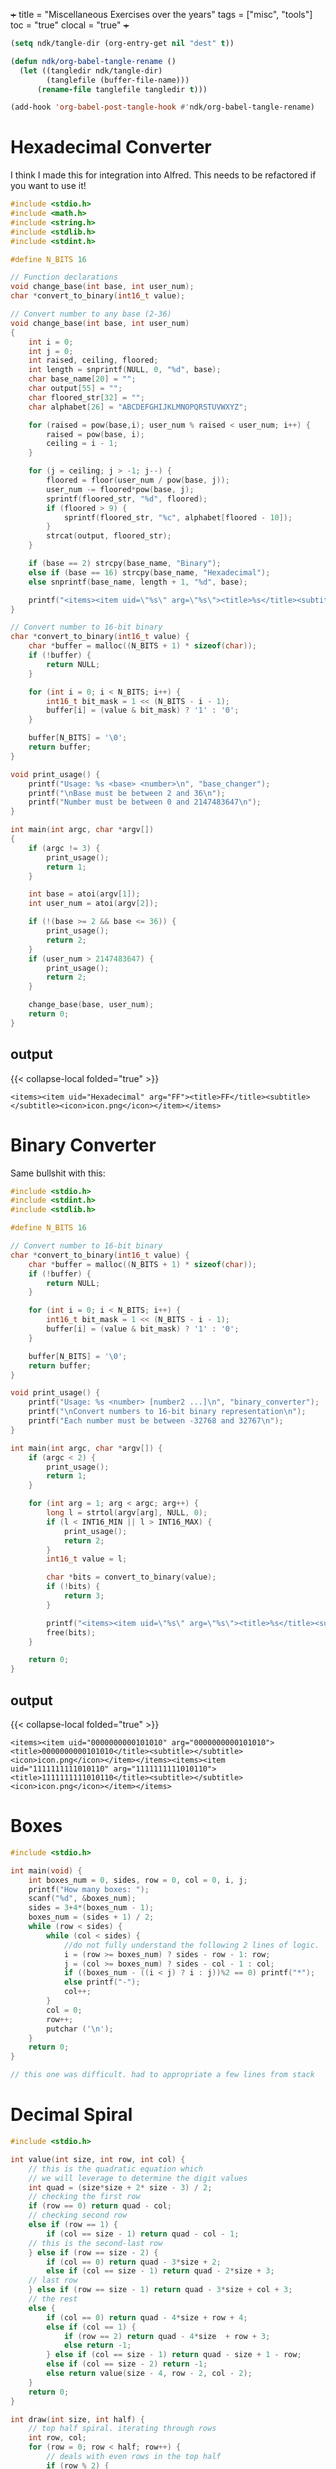 +++
title = "Miscellaneous Exercises over the years"
tags = ["misc", "tools"]
toc = "true"
clocal = "true"
+++

#+PROPERTY: dest /Users/aayushbajaj/Documents/new-site/static/code/ccs/programming/c/

#+begin_src emacs-lisp
(setq ndk/tangle-dir (org-entry-get nil "dest" t))

(defun ndk/org-babel-tangle-rename ()
  (let ((tangledir ndk/tangle-dir)
        (tanglefile (buffer-file-name)))
      (rename-file tanglefile tangledir t)))

(add-hook 'org-babel-post-tangle-hook #'ndk/org-babel-tangle-rename)
#+end_src

#+RESULTS:
| ndk/org-babel-tangle-rename |


* Hexadecimal Converter

I think I made this for integration into Alfred. This needs to be refactored if you want to use it!

#+begin_src C :cmdline 16 255 :results output :tangle base-changer.c
#include <stdio.h>
#include <math.h>
#include <string.h>
#include <stdlib.h>
#include <stdint.h>

#define N_BITS 16

// Function declarations
void change_base(int base, int user_num);
char *convert_to_binary(int16_t value);

// Convert number to any base (2-36)
void change_base(int base, int user_num)
{
    int i = 0;
    int j = 0;
    int raised, ceiling, floored;
    int length = snprintf(NULL, 0, "%d", base);
    char base_name[20] = "";
    char output[55] = "";
    char floored_str[32] = "";
    char alphabet[26] = "ABCDEFGHIJKLMNOPQRSTUVWXYZ";
    
    for (raised = pow(base,i); user_num % raised < user_num; i++) {
        raised = pow(base, i);
        ceiling = i - 1;
    }
    
    for (j = ceiling; j > -1; j--) {
        floored = floor(user_num / pow(base, j));
        user_num -= floored*pow(base, j); 
        sprintf(floored_str, "%d", floored);
        if (floored > 9) {
            sprintf(floored_str, "%c", alphabet[floored - 10]);
        }    
        strcat(output, floored_str);
    }
    
    if (base == 2) strcpy(base_name, "Binary");
    else if (base == 16) strcpy(base_name, "Hexadecimal");
    else snprintf(base_name, length + 1, "%d", base);
    
    printf("<items><item uid=\"%s\" arg=\"%s\"><title>%s</title><subtitle></subtitle><icon>icon.png</icon></item></items>", base_name, output, output);
}

// Convert number to 16-bit binary
char *convert_to_binary(int16_t value) {
    char *buffer = malloc((N_BITS + 1) * sizeof(char));
    if (!buffer) {
        return NULL;
    }

    for (int i = 0; i < N_BITS; i++) {
        int16_t bit_mask = 1 << (N_BITS - i - 1);
        buffer[i] = (value & bit_mask) ? '1' : '0';
    }

    buffer[N_BITS] = '\0';
    return buffer;
}

void print_usage() {
    printf("Usage: %s <base> <number>\n", "base_changer");
    printf("\nBase must be between 2 and 36\n");
    printf("Number must be between 0 and 2147483647\n");
}

int main(int argc, char *argv[])
{
    if (argc != 3) {
        print_usage();
        return 1;
    }
    
    int base = atoi(argv[1]);
    int user_num = atoi(argv[2]);
    
    if (!(base >= 2 && base <= 36)) {
        print_usage();
        return 2;
    }
    if (user_num > 2147483647) {
        print_usage();
        return 2;
    }
    
    change_base(base, user_num);
    return 0;
}

#+end_src

** output
{{< collapse-local folded="true" >}}

#+RESULTS:
: <items><item uid="Hexadecimal" arg="FF"><title>FF</title><subtitle></subtitle><icon>icon.png</icon></item></items>

* Binary Converter

Same bullshit with this:

#+begin_src C :cmdline 42 -42 :results output :tangle binary-converter.c
#include <stdio.h>
#include <stdint.h>
#include <stdlib.h>

#define N_BITS 16

// Convert number to 16-bit binary
char *convert_to_binary(int16_t value) {
    char *buffer = malloc((N_BITS + 1) * sizeof(char));
    if (!buffer) {
        return NULL;
    }

    for (int i = 0; i < N_BITS; i++) {
        int16_t bit_mask = 1 << (N_BITS - i - 1);
        buffer[i] = (value & bit_mask) ? '1' : '0';
    }

    buffer[N_BITS] = '\0';
    return buffer;
}

void print_usage() {
    printf("Usage: %s <number> [number2 ...]\n", "binary_converter");
    printf("\nConvert numbers to 16-bit binary representation\n");
    printf("Each number must be between -32768 and 32767\n");
}

int main(int argc, char *argv[]) {
    if (argc < 2) {
        print_usage();
        return 1;
    }

    for (int arg = 1; arg < argc; arg++) {
        long l = strtol(argv[arg], NULL, 0);
        if (l < INT16_MIN || l > INT16_MAX) {
            print_usage();
            return 2;
        }
        int16_t value = l;

        char *bits = convert_to_binary(value);
        if (!bits) {
            return 3;
        }
        
        printf("<items><item uid=\"%s\" arg=\"%s\"><title>%s</title><subtitle></subtitle><icon>icon.png</icon></item></items>", bits, bits, bits);
        free(bits);
    }

    return 0;
} 
#+end_src


** output
{{< collapse-local folded="true" >}}

#+RESULTS:
: <items><item uid="0000000000101010" arg="0000000000101010"><title>0000000000101010</title><subtitle></subtitle><icon>icon.png</icon></item></items><items><item uid="1111111111010110" arg="1111111111010110"><title>1111111111010110</title><subtitle></subtitle><icon>icon.png</icon></item></items>


* Boxes

#+begin_src C :results output :tangle boxes.c
#include <stdio.h>

int main(void) {
    int boxes_num = 0, sides, row = 0, col = 0, i, j;
    printf("How many boxes: ");
    scanf("%d", &boxes_num);
    sides = 3+4*(boxes_num - 1);
    boxes_num = (sides + 1) / 2;
    while (row < sides) {
        while (col < sides) { 
            //do not fully understand the following 2 lines of logic.
            i = (row >= boxes_num) ? sides - row - 1: row;
            j = (col >= boxes_num) ? sides - col - 1 : col;
            if ((boxes_num - ((i < j) ? i : j))%2 == 0) printf("*");
            else printf("-");
            col++;
        }
        col = 0;
        row++;
        putchar ('\n');
    }
    return 0;
}

// this one was difficult. had to appropriate a few lines from stack

#+end_src


* Decimal Spiral

#+begin_src C :cmdline  :results output :tangle decimal-spiral.c
#include <stdio.h>

int value(int size, int row, int col) {
    // this is the quadratic equation which 
    // we will leverage to determine the digit values
    int quad = (size*size + 2* size - 3) / 2;
    // checking the first row
    if (row == 0) return quad - col;
    // checking second row
    else if (row == 1) {
        if (col == size - 1) return quad - col - 1;
    // this is the second-last row
    } else if (row == size - 2) {
        if (col == 0) return quad - 3*size + 2;
        else if (col == size - 1) return quad - 2*size + 3;
    // last row
    } else if (row == size - 1) return quad - 3*size + col + 3;
    // the rest
    else {
        if (col == 0) return quad - 4*size + row + 4;
        else if (col == 1) {
            if (row == 2) return quad - 4*size  + row + 3;
            else return -1;
        } else if (col == size - 1) return quad - size + 1 - row;
        else if (col == size - 2) return -1;
        else return value(size - 4, row - 2, col - 2);
    }
    return 0;
}

int draw(int size, int half) {
    // top half spiral. iterating through rows
    int row, col;
    for (row = 0; row < half; row++) {
        // deals with even rows in the top half
        if (row % 2) {
            // iterating through columns for each row
            for (col = 0; col < size; col++) {
                // logic. even columns are true. checks left / right side. 
                if (!(col % 2) && (col < row - 1 || col >= size - row)) {
                    printf("%d", value(size, row, col) % 10);
                }
                else {
                    putchar('-');
                }
            }
        }
        // deals with the odd rows in the top half
        else {
            // iterating through columns for each row 
            for (col = 0; col < size; col++) {
                // logic.
                if ((col % 2) && (col < row - 1 || col >= size - row)) {
                    putchar('-');
                }
                else {
                    printf("%d", value(size, row, col) % 10);
                }
            }
        }
        printf("\n");
    }
    // bottom half spiral
    for (; row < size; row++) {
        // deals with even rows
        if (row % 2) {
            // check cols. again these are the evens, but for the lower half.
            for (col = 0; col < size; col++) {
                // logic.
                if (!(col % 2) && (col < size - row || col > row)) {
                    printf("%d", value(size, row, col) % 10);
                }
                else {
                    putchar('-');
                }
            }
        }
        // deals with odd rows
        else {
            // check cols. again these are the odds, but for the lower half
            for (col = 0; col < size; col++) {
                // logic.
                if ((col % 2) && (col < size - row || col > row)) {
                    putchar('-');
                }
                else {
                    printf("%d", value(size, row, col) % 10);
                }
            }
        }
        printf("\n");
    } 
    return 0;
}

int main() {
    int spiral_size = 0;
    printf("Enter size: ");
    scanf("%d", &spiral_size);
    int half = (spiral_size / 2) + 1;
    draw(spiral_size, half);
}

// credits: i did use sabine's code to derive the quadratic
// I then used alex's code to understand how to peel back layers
// and then finally used some code from github to structure my layer logic
#+end_src

* Donut
this is a classical program that prints out a spinning donut in the terminal, updating it every 30ms. it *will* crash emacs.

#+begin_src C :cmdline  :results output :tangle donut.c
#include <stdio.h>
#include <stdlib.h>
#include <string.h>
#include <math.h>
#include <unistd.h>
int main() {
    float A = 0, B = 0;
    float i, j;
    int k;
    float z[1760];
    char b[1760];
    printf("\x1b[2J");
    for(;;) {
        memset(b,32,1760);
        memset(z,0,7040);
        for(j=0; j < 6.28; j += 0.07) {
            for(i=0; i < 6.28; i += 0.02) {
                float c = sin(i);
                float d = cos(j);
                float e = sin(A);
                float f = sin(j);
                float g = cos(A);
                float h = d + 2;
                float D = 1 / (c * h * e + f * g + 5);
                float l = cos(i);
                float m = cos(B);
                float n = sin(B);
                float t = c * h * g - f * e;
                int x = 40 + 30 * D * (l * h * m - t * n);
                int y= 12 + 15 * D * (l * h * n + t * m);
                int o = x + 80 * y;
                int N = 8 * ((f * e - c * d * g) * m - c * d * e - f * g - l * d * n);
                if(22 > y && y > 0 && x > 0 && 80 > x && D > z[o]) {
                    z[o] = D;
                    b[o] = ".,-~:;=!*#$@"[N > 0 ? N : 0];
                }
            }
        }
        printf("\x1b[H");
        for(k = 0; k < 1761; k++) {
            putchar(k % 80 ? b[k] : 10);
            A += 0.00004;
            B += 0.00002;
        }
        usleep(30000);
    }
    return 0;
} 

#+end_src

* Easter Calculator

#+begin_src C :cmdline  :results output :tangle easter.c
#include <stdio.h>

int main() {
	int month, easter, a, b, c, d, e, f, g, h, i, k, l, m, p;
	int year = 0;
	printf("Enter year: ");
	scanf("%d", &year);
	a=year%19;
	b=year/100;
	c=year%100;
	d=b/4;
	e=b%4;
	f=(b+8)/25;
	g=(b-f+1)/3;
	h=(19*a+b-d-g+15)%30;
	i=c/4;
	k=c%4;
	l=(32+2*e+2*i-h-k)%7;
	m=(a+11*h+22*l)/451;
	month = (h+l-7*m+114)/31;
	p=(h+l-7*m+114)%31;
	easter=p+1;
	if (month == 3)
		printf("Easter is March %d in %d.\n", easter, year);	
	else if (month == 4)
		printf("Easter is April %d in %d.\n", easter, year);	
}

#+end_src

* Endian Checker

#+begin_src C :cmdline  :results output :tangle endian.c
#include <stdio.h>
#include <stdint.h>

int main(void) {
    uint8_t b;
    uint32_t u;
    u = 0x03040506;
    b = *(uint8_t *)&u; // load first byte of u
    if (b == 3) printf("Big-Endian\n");
    else if (b == 6) printf("Little-Endian\n");
}

#+end_src

** output
{{< collapse-local folded="true" >}}

#+RESULTS:
: Little-Endian


* GCD (Greatest Common Divisor)

#+begin_src C :cmdline 4 325 :results output :tangle gcd.c
// contains a recursive implementation of euclids algorithm which returns the gcd of 2 numbers

#include <stdio.h>
#include <stdlib.h>


int gcd(int a, int b) {
    if (!b) return a;
    return gcd(b, a % b);
}


int main(int argc, char **argv) {
    if (argc != 3) {
        fprintf(stderr, "Usage: %s a b\n", argv[0]);
        return 1;
    }
    int a = atoi(argv[1]), b = atoi(argv[2]);
    printf("%d\n", gcd(a, b));
}

#+end_src

** output

{{< collapse-local folded="true" >}}

#+RESULTS:
: 1


* Extended GCD

#+begin_src C :cmdline 4 66 :results output :tangle gcd-ext.c
// program which prints out the extended euclid algorithm for 2 integers.

#include <stdio.h>
#include <stdlib.h>

int q_func(int a, int b) {
    return a / b;
}

int r_func(int a, int b, int q) {
    return a - (q * b);
}

int main(int argc, char *argv[]) {
    if (argc != 3) {
        fprintf(stderr, "Usage: %s <integer 1> <integer 2>\n", argv[0]);
        return 1;
    }

    int a = atoi(argv[1]), b = atoi(argv[2]), 
        q = q_func(a, b), r = r_func(a, b, q);

    do {
        printf("%d = %d * %d + %d\n", a, q, b, r);
        a = b;
        b = r;
        q = q_func(a, b);
    }
    while ((r = r_func(a, b, q)));

    printf("%d = %d * %d + %d\n", a, q, b, r);
    printf("Hence the GCD is %d\n", b);
    return 0;
}

#+end_src


** output
{{< collapse-local folded="true" >}}

#+RESULTS:
: 4 = 0 * 66 + 4
: 66 = 16 * 4 + 2
: 4 = 2 * 2 + 0
: Hence the GCD is 2


* Is Amicable (number theory)

#+begin_src C :cmdline  :results output :tangle is-amicable.c
#include <unistd.h>
#include <stdio.h>

int len(char *str) {
    int i;
    for (i = 0; str[i] != '\0'; i++);
    return i;
}

int atoi(char *str)
{
    int res = 0;

    for (int i = 0; str[i] != '\0'; ++i) {
        if (str[i]> '9' || str[i]<'0')
            return -1;
        res = res*10 + str[i] - '0';
    }
    return res;
}

int amicable(int a, int b)
{
    int sum = 0;
    for (int fac = 1; fac < b; fac++) { // note: you cannot modulo by 0
        if (!(b % fac)) sum += fac;     // -> floating point exception
    }
    return (a == sum) ? 1 : 0;
}

int main(int argc, char *argv[])
{
    char usage[50];
    sprintf(usage,"Usage: %s <int> <int>\n", argv[0]);
    if (argc != 3) {write(2, usage, len(usage)); return 1;}

    int a = atoi(argv[1]);
    int b = atoi(argv[2]);
    write(1, amicable(a, b) ? "true\n" : "false\n", 6);
}

#+end_src
** output
{{< collapse-local folded="true" >}}

* Is Leap

#+begin_src C :cmdline  :results output :tangle is-leap.c
#include <stdio.h>
#include <stdlib.h>

int main(int argc, char *argv[]) {
	int year = atoi(argv[1]);
	int leap;
	if ((year % 4) != 0)
		leap = 0;
	else if ((year % 100) != 0)
		leap = 1;
	else if ((year % 400) != 0)
		leap = 0;
	else 
		leap = 1;
	if (leap == 1)
		printf("%d is a leap year.\n", year);
	else if (leap == 0)
		printf("%d is not a leap year.\n", year);
	return 0;
}

#+end_src
** output
{{< collapse-local folded="true" >}}

* Is Perfect

#+begin_src C :cmdline  :results output :tangle is-perfect.c
#include <stdio.h>

int main() {
    int user_num = 0, i = 0, sum = 0;
    printf("Enter number: ");
    scanf("%d", &user_num);
    printf("The factors of %d are:\n", user_num);
    while (1) {
        i++;
        if (user_num%i == 0) {
            printf("%d\n", i);
            sum += i;
        }
        if (i == user_num + 1) break;
    }
    printf("Sum of factors = %d\n", sum);
    if (sum - user_num == user_num) {
        printf("%d is a perfect number\n", user_num);
    }
    else printf("%d is not a perfect number\n", user_num);
}
#+end_src
** output
{{< collapse-local folded="true" >}}
* Is Prime

#+begin_src C :cmdline  :results output :tangle is-prime.c
// checks if an integer is prime

#include <stdio.h>
#include <stdlib.h>
#include <stdbool.h>
#include <math.h>

bool is_prime(int p) {
    int n = (int) sqrt(p);
    for (int i = 2; i < n; i++) {
        if (!(p % i)) return false;
    }
    return true;
}

int main (int argc, char **argv) {
    int p = atoi(argv[1]);
    printf(is_prime(p) ? "true\n" : "false\n");
    return 0;
}

#+end_src
** output
{{< collapse-local folded="true" >}}
* Modulo Congruence

#+begin_src C :cmdline  :results output :tangle mod-cong.c
// solves the integer values which satisfy the equation ax equiv b (mod m)
// uses the euclidean algorithm

#include <stdio.h>
#include <stdlib.h>


int gcd_ext(int a, int b, int *x, int *y)
{
    // Base Case
    if (a == 0)
    {
        *x = 0;
        *y = 1;
        return b;
    }
 
    int x1, y1; // To store results of recursive call
    int gcd_ret = gcd_ext( b % a, a, &x1, &y1);
 
    // Update x and y using results of recursive
    // call
    *x = y1 - (b/a) * x1;
    *y = x1;
 
    return gcd_ret;
}

int main(int argc, char **argv) {
    if (argc != 4) {
        fprintf(stderr, "Usage: %s a b c\n", argv[0]);
        return  1;
    }
    int a = atoi(argv[1]), b = atoi(argv[2]), m = atoi(argv[3]), x, y; 
    int d = gcd_ext(a, m, &x, &y);
    x = (x * b / d) % m;
    if (x < 0) x += m;

    // ax equiv b (mod) c => ax + by = c
    if (b % d) printf("no solutions\n");
    else {
        printf("Solutions are: ");
        for (int i = 0; i < d; i++) {
            printf("%d ", (x + i * m/d) % m);
        }
        printf("\n");
    }
    return 0;
    
}

#+end_src
** output
{{< collapse-local folded="true" >}}
* Postfix Calculator

#+begin_src C :cmdline  :results output :tangle postfix-calc.c
#include <stdio.h>
#include <stdlib.h>
#include <assert.h>
#include <string.h>

#define MAX_LEN 100

struct arg_node {
    char data[MAX_LEN];
    struct arg_node *next;
};

struct StackNode {
	int data;
	struct StackNode *next;
};

struct StackNode *tail = NULL;


// my prototypes
void push(int value);
struct StackNode *pop();
void print_stack();

static struct arg_node *strings_to_list(int len, char *strings[]);
int evaluate_reverse_polish_notation(struct arg_node *head);
void free_arg_list(struct arg_node *head);


int negative(int num) {
	return -num;
}

int evaluate_reverse_polish_notation(struct arg_node *head) {
	if (head == NULL) return 0;
	struct arg_node *current = head;
	while (current != NULL) {
		if (strcmp(current->data, "-") == 0) {
			push(negative(pop()->data) + pop()->data);
		}
		else if (strcmp(current->data, "+") == 0) {
			push(pop()->data + pop()->data);
		}
		else if (strcmp(current->data, "/") == 0) {
			push(pop()->data / pop()->data);
		}
		else if (strcmp(current->data, "x") == 0) {
			push(pop()->data * pop()->data);
		}
		else {
			push(atoi(current->data));
		}
		current = current->next;
	}
    
	return tail->data;
}


int main(int argc, char *argv[]) {
    int length = argc - 1;
    struct arg_node *head = strings_to_list(length, &argv[1]);

    printf("%d\n", evaluate_reverse_polish_notation(head));
    free_arg_list(head);

    return 0;
}

// create linked list from array of strings
static struct arg_node *strings_to_list(int len, char *strings[]) {
    struct arg_node *head = NULL;
    for (int i = len - 1; i >= 0; i = i - 1) {
        struct arg_node *n = malloc(sizeof (*n));
        assert(n != NULL);
        n->next = head;
        strcpy(n->data, strings[i]);
        head = n;
    }
    return head;
}

void free_arg_list(struct arg_node *head) {
    if (head == NULL) return;
    free_arg_list(head->next);
    free(head);
}


void push(int value)
{
	struct StackNode* new = (struct StackNode*)malloc(sizeof(struct StackNode));
	new->data = value;
	new->next = tail;
	tail = new;
}	


struct StackNode *pop()
{
	if (tail == NULL) return NULL;
	struct StackNode *popped = tail;
	tail = tail->next;
	return popped;
}


void print_stack()
{
	if (tail == NULL) return;
	
	struct StackNode *current = tail;
	while (current != NULL) {
		printf("%d ", current->data);
		current = current->next;
	}
	printf("\n");
}	

#+end_src

** output
{{< collapse-local folded="true" >}}
* Powers of 2

#+begin_src C :cmdline  :results output :tangle powers-of-two.c
#include <stdio.h>
#include <stdlib.h>
#include <stdint.h>
#include <math.h>

int main(int argc, char **argv)
{
    if (argc != 2) {fprintf(stderr, "Usage %s <power>\n", argv[0]); return 1;}
    uint8_t loop = atoi(argv[1]);
    
    for (int i = 0; i < loop; i++) {
        printf("%20.0f\n", pow(2, i));
    }
    
}

#+end_src
** output
{{< collapse-local folded="true" >}}
* Print bits

#+begin_src C :cmdline u 1 15 :results output :tangle print-bits.c
#include <stdlib.h>
#include <stdio.h>
#include <stdint.h>

void print_bits_unsigned(uint8_t bytes, int integer)
{
    int bits = bytes * 8;
    for (int i = bits - 1; i >= 0; i--) {
        printf("%d", (integer >> i) & 1);
    }
    printf("\n");
}

void print_bits_signed(uint8_t bytes, int integer)
{
    int bits = bytes * 8;
    for (int i = bits - 1; i >= 0; i--) {
        printf("%d", (integer >> i) & 1);
    }
    printf("\n");
}

int main(int argc, char *argv[])
{
    if (argc != 4) {
        fprintf(stderr, "Usage %s <u/s> <byte size> <int>\n", argv[0]);
        return 1;
    }

    char sign_type = argv[1][0];
    uint8_t bytes = atoi(argv[2]);
    int integer = atoi(argv[3]);

    if (sign_type == 'u') {
        print_bits_unsigned(bytes, integer);
    } else if (sign_type == 's') {
        print_bits_signed(bytes, integer);
    } else {
        fprintf(stderr, "Usage %s <u/s> <byte size> <int>\n", argv[0]);
        return 1;
    }

    return 0;
}
#+end_src

** output
{{< collapse-local folded="true" >}}
#+RESULTS:
: 00001111


* Print Primes

#+begin_src C :cmdline  :results output :tangle primes.c
#include <stdio.h>
#include <stdlib.h>

int main(int argc, char *argv[]) {
	int factors = 0, total_primes = 0;
	for (int i = 1; i <= atoi(argv[1]); i++) {
		factors = 0;
		for (int j = 1; j <= i; j++) {
			if (i % j == 0) factors++;
		}
		if (factors == 2) {
			total_primes++;
			printf("%d\n", i);
		}
	}
	printf("Total Primes: %d\n", total_primes);
	return 0;
}

#+end_src

** output
{{< collapse-local folded="true" >}}

* Sawtooth Diagram

#+begin_src C :cmdline  :results output :tangle sawtooth.c
#include <stdio.h>

int main() {
    int height = 0, length = 0, row = 1, col = 1;
    printf("Please enter the height of the sawtooth: ");
    scanf("%d", &height);
    printf("Please enter the length of the sawtooth: ");
    scanf("%d", &length);
    while (!(row == height + 1)) {
        while (!(col == length + 1)) {
            if ((col - 1)%height == 0) printf("*"); 
            else if ((col - 1)%height == (row - 1)) printf("*");
            else printf(" ");
            col++;
        }
        printf("\n");
        col = 1;
        row++;
    }
}
#+end_src

** output
{{< collapse-local folded="true" >}}
* Sizeof Primitives

#+begin_src C :cmdline  :results output :tangle sizeof-primitives.c
#include <stdio.h>
#include <stdlib.h>

char *int_to_bits(int i)
{
    char *bit_string = malloc(sizeof(int) * 8);

    for (int n = sizeof(i) * 8, j = 0; j < 32; n--, j++) {
        bit_string[j] = '0' + ((i >> n) & 1);
    }
    return bit_string;
}

char *uint_to_bits(unsigned int i)
{
    char *bit_string = malloc(sizeof(unsigned int) * 8);

    for (int n = sizeof(i) * 8, j = 0; j < 32; n--, j++) {
        bit_string[j] = '0' + ((i >> n) & 1);
    }

    return bit_string;
    
}

int main(int argc, char *argv[])
{
    if (argc > 1 && argc != 2) {
        fprintf(stderr, "Usage: %s [-v]\n", argv[0]);
        return 1;
    }

    printf("Signed Representations\n"
            " 1: %s\n"
            " 2: %s\n"
            " 3: %s\n"
            " 4: %s\n"
            "16: %s\n"
            "32: %s\n", 
            int_to_bits(1), int_to_bits(2), int_to_bits(3), int_to_bits(4),
            int_to_bits(16), int_to_bits(32));
    printf("Unsigned Representations\n"
            " 1: %s\n"
            " 2: %s\n"
            " 3: %s\n"
            " 4: %s\n"
            "16: %s\n"
            "32: %s\n", 
            uint_to_bits(1), uint_to_bits(2), uint_to_bits(3), uint_to_bits(4),
            uint_to_bits(16), uint_to_bits(32));

    return 0;

}

#+end_src
** output
{{< collapse-local folded="true" >}}
* Spiral

#+begin_src C :cmdline  :results output :tangle spiral.c
#include <stdio.h>

int main() {
    int spiral_size = 0, row, col;
    printf("Enter size: ");
    scanf("%d", &spiral_size);
    int half = (spiral_size / 2) + 1;
    // top of spiral 
    // iterating through rows
    for (row = 0; row < half; row++) {
        // deals with even rows
        if (row % 2) {
            // iterating through columns for each row
            for (col = 0; col < spiral_size; col++) {
                // logic. even columns are true. checks left / right side. 
                if (!(col % 2) && (col < row - 1 || col >= spiral_size - row)) {
                    putchar('*');
                }
                else {
                    putchar('-');
                }
            }
        }
        // deals with odd rows
        else {
            // iterating through columns for each row 
            for (col = 0; col < spiral_size; col++) {
                // logic.
                if ((col % 2) && (col < row - 1 || col >= spiral_size - row)) {
                    putchar('-');
                }
                else {
                    putchar('*');
                }
            }
        }
        printf("\n");
    }
    // bottom of spiral
    for (; row < spiral_size; row++) {
        // deals with even rows
        if (row % 2) {
            // check cols
            for (col = 0; col < spiral_size; col++) {
                // logic.
                if (!(col % 2) && (col < spiral_size - row || col > row)) {
                    putchar('*');
                }
                else {
                    putchar('-');
                }
            }
        }
        // deals with odd rows
        else {
            // check cols
            for (col = 0; col < spiral_size; col++) {
                // logic.
                if ((col % 2) && (col < spiral_size - row || col > row)) {
                    putchar('-');
                }
                else {
                    putchar('*');
                }
            }
        }
        printf("\n");
    } 
    return 0;
}

// did appropriate second operand within the if conditional
// on line 16 from stack
#+end_src
** output
{{< collapse-local folded="true" >}}

* Squares

#+begin_src C :cmdline  :results output :tangle squares.c
#include <stdio.h>
#include <stdlib.h>

int main(int argc, char *argv[]) {
	int total_squares = 0;
	for (int i = 1; i < atoi(argv[1]); i++) {
		if (i*i > atoi(argv[1])) break;
		printf("%d\n", i*i);
		total_squares++;
	}
	printf("Total Squares: %d\n", total_squares);
	return 0;
}

#+end_src
** output
{{< collapse-local folded="true" >}}
* Turing Paint

#+begin_src C :cmdline  :results output :tangle turing-paint.c
#include <stdio.h>
#include <stdlib.h>
#include <string.h>

#define MAX_SIZE 21000

void print_canvas(int *canvas)
{
	for (int i = 0; canvas[i] != '\0'; i++) {
		printf("%d ", i);
		int j = canvas[i];
		int count = 0;
		for (; j == canvas[i]; i++, count++) {
			;
		}
		printf("%d %d \n", count, j);
	}
	return;
}	

int main(void) {
	int canvas[MAX_SIZE] = {0};
	int pos, paint, colour; 
	while (scanf("%d %d %d", &pos, &paint, &colour) != EOF) {
		pos--;
		for (int i = pos; paint > 0; paint--) {
			canvas[i++] = colour;
		}
		//for (int i = 0; canvas[i] != '\0'; i++) {
		//	printf("%d", canvas[i]);
		//}
		//printf("\n");
	}
	print_canvas(canvas);
	return 0;
}

#+end_src
** output
{{< collapse-local folded="true" >}}
* Uppercase

#+begin_src C :cmdline  :results output :tangle uppercase.c
#include <stdio.h>
#include <string.h>

int main (int argc, char *argv[]) {
        char str[25];
        for (int i = 0; argv[1][i] != '\0'; i++) {
                if (argv[1][i] >= 65 && argv[1][i] <= 90) {
                        str[i] = argv[1][i];
                }
                else {
                        str[i] = argv[1][i] - 32;
                }
        }
        str[strlen(str)] += '\n';
        printf("%s\n", str);
        return 0;
}

#+end_src
** output
{{< collapse-local folded="true" >}}
* Vector Sum

#+begin_src C :cmdline  :results output :tangle vector-sum.c
#include <stdio.h>

int main() {
    int x1 = 0, x2 = 0, y1 = 0, y2 = 0, z1 = 0, z2 = 0;
    printf("Please enter the values of the first vector (x, y, z): ");
    scanf("%d%d%d", &x1, &y1, &z1);
    printf("Please enter the values of the second vector (x, y, z): ");
    scanf("%d%d%d", &x2, &y2, &z2);
    printf("The resulting sum vector is:\n"
        "x: %d\ny: %d\nz: %d\n", x1 + x2, y1 + y2, z1 + z2);
}
#+end_src
** output
{{< collapse-local folded="true" >}}
* Word Square

#+begin_src C :cmdline  :results output :tangle word-square.c
#include <stdio.h>
#include <string.h>

int main() {
	char str[1024];
	int i = 0, ch;
	printf("Input word: ");
	while ((ch = getchar())) {
		if (ch == '\n' || ch == '\0') {
			break;
		}
		str[i++] = ch;
	}
	printf("\nWord square is:\n");
	for (int j = i; j > 0; j--) {
		for (int k = 0; k < i; k++) {
			putchar(str[k]);
		}
		putchar('\n');
	}
}

#+end_src
** output
{{< collapse-local folded="true" >}}
* X

#+begin_src C :cmdline  :results output :tangle x.c
#include <stdio.h>

int main() {
    int size = 0, row = 1, col = 1;
    printf("Enter size: ");
    scanf("%d", &size);
    while (!(row > size)) {
        while (!(col > size)) {
            if (col == row ) printf("*");
            else if (col == size + 1 - row) printf("*");
            else printf("-");
            col++;
        }
        printf("\n");
        col = 1;
        row++; 
    }

}
#+end_src
** output
{{< collapse-local folded="true" >}}
